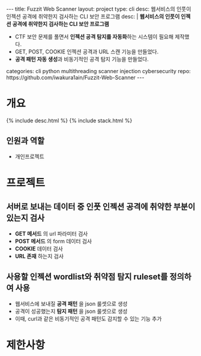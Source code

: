 #+OPTIONS: toc:nil
#+OPTIONS: org-export-with-smart-quotes
#+OPTIONS: org-export-with-emphasize
#+OPTIONS: org-export-with-timestamps
#+BEGIN_EXPORT html
---
title: Fuzzit Web Scanner
layout: project
type: cli
desc: 웹서비스의 인풋이 인젝션 공격에 취약한지 검사하는 CLI 보안 프로그램
desc: |
   <b>웹서비스의 인풋이 인젝션 공격에 취약한지 검사하는 CLI 보안 프로그램</b><br>
   <ul>
   <li>CTF 보안 문제를 풀면서 <b>인젝션 공격 탐지를 자동화</b>하는 시스템이 필요해 제작했다.</li>
   <li>GET, POST, COOKIE 인젝션 공격과 URL 스캔 기능을 만들었다.</li>
   <li><b>공격 패턴 자동 생성</b>과 비동기적인 공격 탐지 기능을 만들었다.</li>
   </ul>
categories: cli python multithreading scanner injection cybersecurity 
repo: https://github.com/iwakura1ain/Fuzzit-Web-Scanner
---
#+END_EXPORT

* 개요
{% include desc.html %}
{% include stack.html %}

** 인원과 역할
- 개인프로젝트 

* 프로젝트
** 서버로 보내는 데이터 중 인풋 인젝션 공격에 취약한 부분이 있는지 검사
- *GET 메서드* 의 url 파라미터 검사 
- *POST 메서드* 의 form 데이터 검사
- *COOKIE* 데이터 검사
- *URL 존재* 하는지 검사 
[[./fuzzit-help.png]]

** 사용할 인젝션 wordlist와 취약점 탐지 ruleset를 정의하여 사용
- 웹서비스에 보내질 *공격 패턴* 을 json 룰셋으로 생성
- 공격이 성공했는지 *탐지 패턴* 을 json 룰셋으로 생성
- 이때, curl과 같은 비동기적인 공격 패턴도 감지할 수 있는 기능 추가 
[[./fuzzit-ruleset.png]]


* 제한사항



